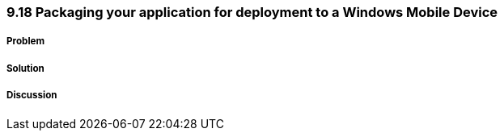 ////

Author: Levi DeHaan <levi@levidehaan.com>

////

9.18 Packaging your application for deployment to a Windows Mobile Device
~~~~~~~~~~~~~~~~~~~~~~~~~~~~~~~~~~~~~~~~~~~~~~~~~~~~~~~~~~~~~~~~~~~~~~~~~

Problem
+++++++

Solution
++++++++

Discussion
++++++++++